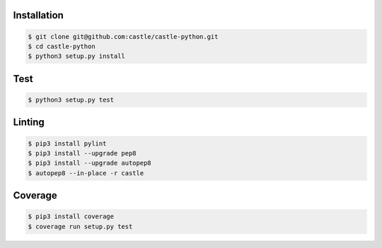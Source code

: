 Installation
------------

.. code-block:: console

    $ git clone git@github.com:castle/castle-python.git
    $ cd castle-python
    $ python3 setup.py install


Test
------------

.. code-block:: console

    $ python3 setup.py test

Linting
------------

.. code-block:: console

    $ pip3 install pylint
    $ pip3 install --upgrade pep8
    $ pip3 install --upgrade autopep8
    $ autopep8 --in-place -r castle

Coverage
------------

.. code-block:: console

    $ pip3 install coverage
    $ coverage run setup.py test
